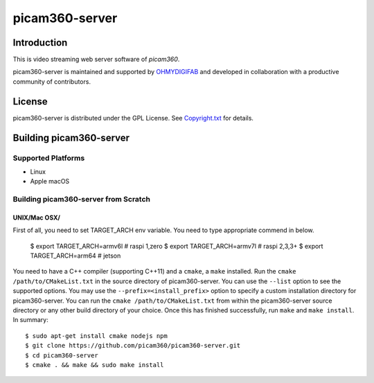 picam360-server
****************

Introduction
============

This is video streaming web server software of `picam360`.

.. _`picam360`: https://www.picam360.com

picam360-server is maintained and supported by `OHMYDIGIFAB`_ and developed in
collaboration with a productive community of contributors.

.. _`OHMYDIGIFAB`: http://www.ohmydigifab.com/

License
=======

picam360-server is distributed under the GPL License.
See `Copyright.txt`_ for details.

.. _`Copyright.txt`: Copyright.txt

Building picam360-server
==============

Supported Platforms
-------------------

* Linux
* Apple macOS

Building picam360-server from Scratch
---------------------------

UNIX/Mac OSX/
^^^^^^^^^^^^^

First of all, you need to set TARGET_ARCH env variable.
You need to type appropriate commend in below.

 $ export TARGET_ARCH=armv6l # raspi 1,zero
 $ export TARGET_ARCH=armv7l # raspi 2,3,3+
 $ export TARGET_ARCH=arm64 # jetson
 
You need to have a C++ compiler (supporting C++11) and a ``cmake``, a ``make`` installed.
Run the ``cmake /path/to/CMakeList.txt`` in the source directory of picam360-server.
You can use the ``--list`` option to see the supported options.
You may use the ``--prefix=<install_prefix>`` option to specify a custom
installation directory for picam360-server. You can run the ``cmake /path/to/CMakeList.txt`` from
within the picam360-server source directory or any other build directory of your
choice. Once this has finished successfully, run ``make`` and
``make install``.  In summary::
 $ sudo apt-get install cmake nodejs npm
 $ git clone https://github.com/picam360/picam360-server.git
 $ cd picam360-server
 $ cmake . && make && sudo make install

